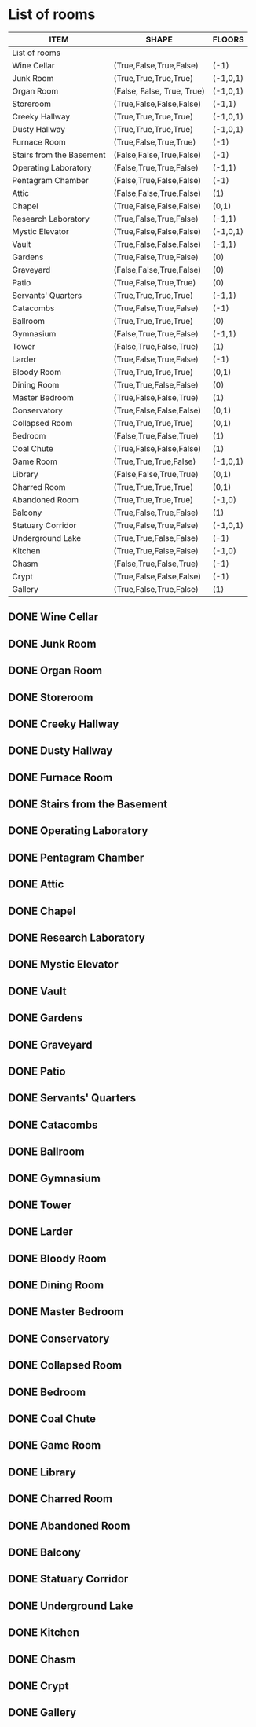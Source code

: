 * COMMENT Reason for Separation
It appears that the size of the list caused emacs to stall on this machine while it was in index.
So to prevent further stalling, I'm moving the room list to this file.
* List of rooms
:PROPERTIES:
:COLUMNS: %ITEM %SHAPE %FLOORS
:END:
 #+BEGIN: columnview   
 | ITEM                     | SHAPE                      | FLOORS   |
 |--------------------------+----------------------------+----------|
 | List of rooms            |                            |          |
 | Wine Cellar              | (True,False,True,False)    | (-1)     |
 | Junk Room                | (True,True,True,True)      | (-1,0,1) |
 | Organ Room               | (False, False, True, True) | (-1,0,1) |
 | Storeroom                | (True,False,False,False)   | (-1,1)   |
 | Creeky Hallway           | (True,True,True,True)      | (-1,0,1) |
 | Dusty Hallway            | (True,True,True,True)      | (-1,0,1) |
 | Furnace Room             | (True,False,True,True)     | (-1)     |
 | Stairs from the Basement | (False,False,True,False)   | (-1)     |
 | Operating Laboratory     | (False,True,True,False)    | (-1,1)   |
 | Pentagram Chamber        | (False,True,False,False)   | (-1)     |
 | Attic                    | (False,False,True,False)   | (1)      |
 | Chapel                   | (True,False,False,False)   | (0,1)    |
 | Research Laboratory      | (True,False,True,False)    | (-1,1)   |
 | Mystic Elevator          | (True,False,False,False)   | (-1,0,1) |
 | Vault                    | (True,False,False,False)   | (-1,1)   |
 | Gardens                  | (True,False,True,False)    | (0)      |
 | Graveyard                | (False,False,True,False)   | (0)      |
 | Patio                    | (True,False,True,True)     | (0)      |
 | Servants' Quarters       | (True,True,True,True)      | (-1,1)   |
 | Catacombs                | (True,False,True,False)    | (-1)     |
 | Ballroom                 | (True,True,True,True)      | (0)      |
 | Gymnasium                | (False,True,True,False)    | (-1,1)   |
 | Tower                    | (False,True,False,True)    | (1)      |
 | Larder                   | (True,False,True,False)    | (-1)     |
 | Bloody Room              | (True,True,True,True)      | (0,1)    |
 | Dining Room              | (True,True,False,False)    | (0)      |
 | Master Bedroom           | (True,False,False,True)    | (1)      |
 | Conservatory             | (True,False,False,False)   | (0,1)    |
 | Collapsed Room           | (True,True,True,True)      | (0,1)    |
 | Bedroom                  | (False,True,False,True)    | (1)      |
 | Coal Chute               | (True,False,False,False)   | (1)      |
 | Game Room                | (True,True,True,False)     | (-1,0,1) |
 | Library                  | (False,False,True,True)    | (0,1)    |
 | Charred Room             | (True,True,True,True)      | (0,1)    |
 | Abandoned Room           | (True,True,True,True)      | (-1,0)   |
 | Balcony                  | (True,False,True,False)    | (1)      |
 | Statuary Corridor        | (True,False,True,False)    | (-1,0,1) |
 | Underground Lake         | (True,True,False,False)    | (-1)     |
 | Kitchen                  | (True,True,False,False)    | (-1,0)   |
 | Chasm                    | (False,True,False,True)    | (-1)     |
 | Crypt                    | (True,False,False,False)   | (-1)     |
 | Gallery                  | (True,False,True,False)    | (1)      |
 #+END:
** DONE Wine Cellar
   :PROPERTIES:
   :SHAPE:    (True,False,True,False)
   :FLOORS:   (-1)
   :END:
** DONE Junk Room
   :PROPERTIES:
   :SHAPE:    (True,True,True,True)
   :FLOORS:   (-1,0,1)
   :END:
** DONE Organ Room
   :PROPERTIES:
   :SHAPE:    (False, False, True, True)
   :FLOORS:   (-1,0,1)
   :END:
** DONE Storeroom
   :PROPERTIES:
   :SHAPE:    (True,False,False,False)
   :FLOORS:   (-1,1)
   :END:
** DONE Creeky Hallway
   :PROPERTIES:
   :SHAPE:    (True,True,True,True)
   :FLOORS:   (-1,0,1)
   :END:
** DONE Dusty Hallway
:PROPERTIES:
:SHAPE: (True,True,True,True)
:FLOORS: (-1,0,1)
:END:
** DONE Furnace Room
   :PROPERTIES:
   :SHAPE:  (True,False,True,True)
   :FLOORS: (-1)
   :END:
** DONE Stairs from the Basement
   :PROPERTIES:
   :SHAPE: (False,False,True,False)
   :FLOORS: (-1)
   :END:
** DONE Operating Laboratory
   :PROPERTIES:
   :SHAPE: (False,True,True,False)
   :FLOORS: (-1,1)
   :END:
** DONE Pentagram Chamber
   :PROPERTIES:
   :SHAPE: (False,True,False,False)
   :FLOORS: (-1)
   :END:
** DONE Attic
   :PROPERTIES:
   :SHAPE: (False,False,True,False)
   :FLOORS: (1)
   :END:
** DONE Chapel
   :PROPERTIES:
   :SHAPE: (True,False,False,False)
   :FLOORS: (0,1)
   :END:
** DONE Research Laboratory
   :PROPERTIES:
   :SHAPE: (True,False,True,False)
   :FLOORS: (-1,1)
   :END:
** DONE Mystic Elevator
   :PROPERTIES:
   :SHAPE: (True,False,False,False)
   :FLOORS: (-1,0,1)
   :END:
** DONE Vault
   :PROPERTIES:
   :SHAPE: (True,False,False,False)
   :FLOORS: (-1,1)
   :END:
** DONE Gardens
   :PROPERTIES:
   :SHAPE: (True,False,True,False)
   :FLOORS: (0)
   :END:
** DONE Graveyard
   :PROPERTIES:
   :SHAPE: (False,False,True,False)
   :FLOORS: (0)
   :END:
** DONE Patio
   :PROPERTIES:
   :SHAPE: (True,False,True,True)
   :FLOORS: (0)
   :END:
** DONE Servants' Quarters
   :PROPERTIES:
   :SHAPE: (True,True,True,True)
   :FLOORS: (-1,1)
   :END:
** DONE Catacombs
   :PROPERTIES:
   :SHAPE: (True,False,True,False)
   :FLOORS: (-1)
   :END:
** DONE Ballroom
   :PROPERTIES:
   :SHAPE:  (True,True,True,True)
   :FLOORS: (0)
   :END:
** DONE Gymnasium
   :PROPERTIES:
   :SHAPE: (False,True,True,False)
   :FLOORS: (-1,1)
   :END:
** DONE Tower
   :PROPERTIES:
   :SHAPE: (False,True,False,True)
   :FLOORS: (1)
   :END:
** DONE Larder
   :PROPERTIES:
   :SHAPE: (True,False,True,False)
   :FLOORS: (-1)
   :END:
** DONE Bloody Room
   :PROPERTIES:
   :SHAPE: (True,True,True,True)
   :FLOORS: (0,1)
   :END:
** DONE Dining Room
   :PROPERTIES:
   :SHAPE: (True,True,False,False)
   :FLOORS: (0)
   :END:
** DONE Master Bedroom
   :PROPERTIES:
   :SHAPE: (True,False,False,True)
   :FLOORS: (1)
   :END:
** DONE Conservatory
   :PROPERTIES:
   :SHAPE: (True,False,False,False)
   :FLOORS: (0,1)
   :END:
** DONE Collapsed Room
   :PROPERTIES:
   :SHAPE: (True,True,True,True)
   :FLOORS: (0,1)
   :END:
** DONE Bedroom
   :PROPERTIES:
   :SHAPE: (False,True,False,True)
   :FLOORS: (1)
   :END:
** DONE Coal Chute
   :PROPERTIES:
   :SHAPE: (True,False,False,False)
   :FLOORS: (1)
   :END:
** DONE Game Room
   :PROPERTIES:
   :SHAPE: (True,True,True,False)
   :FLOORS: (-1,0,1)
   :END:
** DONE Library
   :PROPERTIES:
   :SHAPE: (False,False,True,True)
   :FLOORS: (0,1)
   :END:
** DONE Charred Room
   :PROPERTIES:
   :SHAPE: (True,True,True,True)
   :FLOORS: (0,1)
   :END:
** DONE Abandoned Room
   :PROPERTIES:
   :SHAPE: (True,True,True,True)
   :FLOORS: (-1,0)
   :END:
** DONE Balcony
   :PROPERTIES:
   :SHAPE: (True,False,True,False)
   :FLOORS: (1)
   :END:
** DONE Statuary Corridor
   :PROPERTIES:
   :SHAPE: (True,False,True,False)
   :FLOORS: (-1,0,1)
   :END:
** DONE Underground Lake
   :PROPERTIES:
   :SHAPE: (True,True,False,False)
   :FLOORS: (-1)
   :END:
** DONE Kitchen
   :PROPERTIES:
   :SHAPE: (True,True,False,False)
   :FLOORS: (-1,0)
   :END:
** DONE Chasm
   :PROPERTIES:
   :SHAPE: (False,True,False,True)
   :FLOORS: (-1)
   :END:
** DONE Crypt
   :PROPERTIES:
   :SHAPE: (True,False,False,False)
   :FLOORS: (-1)
   :END:
** DONE Gallery
   :PROPERTIES:
   :SHAPE: (True,False,True,False)
   :FLOORS: (1)
   :END:

